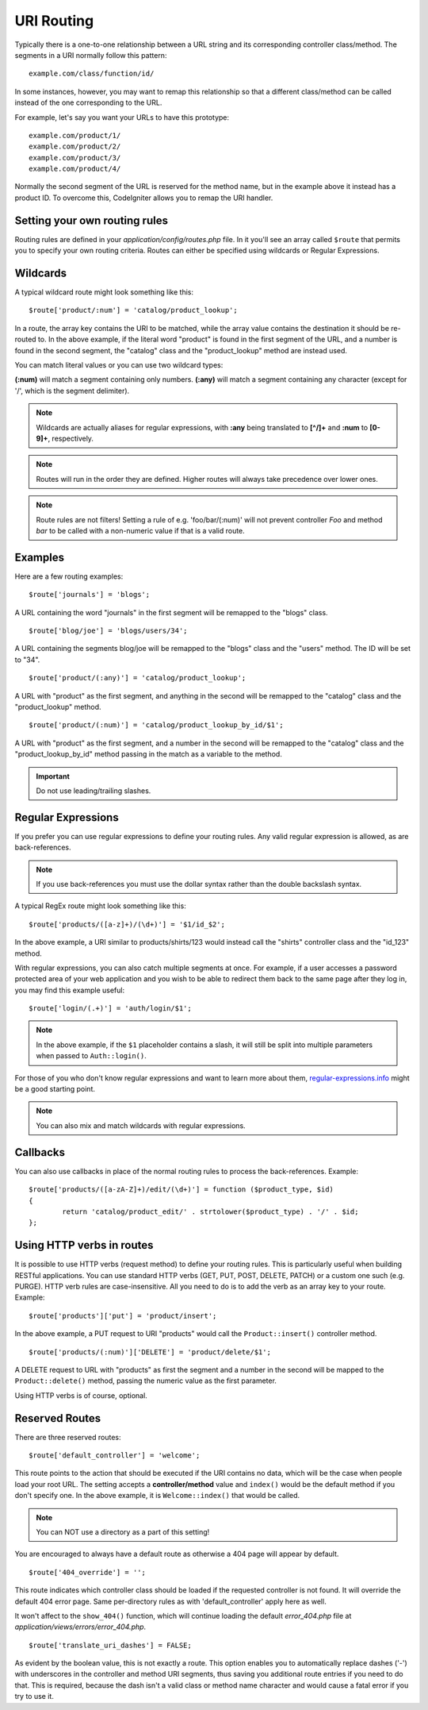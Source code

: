 ###########
URI Routing
###########

Typically there is a one-to-one relationship between a URL string and
its corresponding controller class/method. The segments in a URI
normally follow this pattern::

	example.com/class/function/id/

In some instances, however, you may want to remap this relationship so
that a different class/method can be called instead of the one
corresponding to the URL.

For example, let's say you want your URLs to have this prototype::

	example.com/product/1/
	example.com/product/2/
	example.com/product/3/
	example.com/product/4/

Normally the second segment of the URL is reserved for the method
name, but in the example above it instead has a product ID. To
overcome this, CodeIgniter allows you to remap the URI handler.

Setting your own routing rules
==============================

Routing rules are defined in your *application/config/routes.php* file.
In it you'll see an array called ``$route`` that permits you to specify
your own routing criteria. Routes can either be specified using wildcards
or Regular Expressions.

Wildcards
=========

A typical wildcard route might look something like this::

	$route['product/:num'] = 'catalog/product_lookup';

In a route, the array key contains the URI to be matched, while the
array value contains the destination it should be re-routed to. In the
above example, if the literal word "product" is found in the first
segment of the URL, and a number is found in the second segment, the
"catalog" class and the "product_lookup" method are instead used.

You can match literal values or you can use two wildcard types:

**(:num)** will match a segment containing only numbers.
**(:any)** will match a segment containing any character (except for '/', which is the segment delimiter).

.. note:: Wildcards are actually aliases for regular expressions, with
	**:any** being translated to **[^/]+** and **:num** to **[0-9]+**,
	respectively.

.. note:: Routes will run in the order they are defined. Higher routes
	will always take precedence over lower ones.

.. note:: Route rules are not filters! Setting a rule of e.g.
	'foo/bar/(:num)' will not prevent controller *Foo* and method
	*bar* to be called with a non-numeric value if that is a valid
	route.

Examples
========

Here are a few routing examples::

	$route['journals'] = 'blogs';

A URL containing the word "journals" in the first segment will be
remapped to the "blogs" class.

::

	$route['blog/joe'] = 'blogs/users/34';

A URL containing the segments blog/joe will be remapped to the "blogs"
class and the "users" method. The ID will be set to "34".

::

	$route['product/(:any)'] = 'catalog/product_lookup';

A URL with "product" as the first segment, and anything in the second
will be remapped to the "catalog" class and the "product_lookup"
method.

::

	$route['product/(:num)'] = 'catalog/product_lookup_by_id/$1';

A URL with "product" as the first segment, and a number in the second
will be remapped to the "catalog" class and the
"product_lookup_by_id" method passing in the match as a variable to
the method.

.. important:: Do not use leading/trailing slashes.

Regular Expressions
===================

If you prefer you can use regular expressions to define your routing
rules. Any valid regular expression is allowed, as are back-references.

.. note:: If you use back-references you must use the dollar syntax
	rather than the double backslash syntax.

A typical RegEx route might look something like this::

	$route['products/([a-z]+)/(\d+)'] = '$1/id_$2';

In the above example, a URI similar to products/shirts/123 would instead
call the "shirts" controller class and the "id_123" method.

With regular expressions, you can also catch multiple segments at once.
For example, if a user accesses a password protected area of your web
application and you wish to be able to redirect them back to the same
page after they log in, you may find this example useful::

	$route['login/(.+)'] = 'auth/login/$1';

.. note:: In the above example, if the ``$1`` placeholder contains a
	slash, it will still be split into multiple parameters when
	passed to ``Auth::login()``.

For those of you who don't know regular expressions and want to learn
more about them, `regular-expressions.info <https://www.regular-expressions.info/>`_
might be a good starting point.

.. note:: You can also mix and match wildcards with regular expressions.

Callbacks
=========

You can also use callbacks in place of the normal routing rules to process
the back-references. Example::

	$route['products/([a-zA-Z]+)/edit/(\d+)'] = function ($product_type, $id)
	{
		return 'catalog/product_edit/' . strtolower($product_type) . '/' . $id;
	};

Using HTTP verbs in routes
==========================

It is possible to use HTTP verbs (request method) to define your routing rules.
This is particularly useful when building RESTful applications. You can use standard HTTP
verbs (GET, PUT, POST, DELETE, PATCH) or a custom one such (e.g. PURGE). HTTP verb rules
are case-insensitive. All you need to do is to add the verb as an array key to your route.
Example::

	$route['products']['put'] = 'product/insert';

In the above example, a PUT request to URI "products" would call the ``Product::insert()``
controller method.

::

	$route['products/(:num)']['DELETE'] = 'product/delete/$1';

A DELETE request to URL with "products" as first the segment and a number in the second will be
mapped to the ``Product::delete()`` method, passing the numeric value as the first parameter.

Using HTTP verbs is of course, optional.

Reserved Routes
===============

There are three reserved routes::

	$route['default_controller'] = 'welcome';

This route points to the action that should be executed if the URI contains
no data, which will be the case when people load your root URL.
The setting accepts a **controller/method** value and ``index()`` would be
the default method if you don't specify one. In the above example, it is
``Welcome::index()`` that would be called.

.. note:: You can NOT use a directory as a part of this setting!

You are encouraged to always have a default route as otherwise a 404 page
will appear by default.

::

	$route['404_override'] = '';

This route indicates which controller class should be loaded if the
requested controller is not found. It will override the default 404
error page. Same per-directory rules as with 'default_controller'
apply here as well.

It won't affect to the ``show_404()`` function, which will
continue loading the default *error_404.php* file at
*application/views/errors/error_404.php*.

::

	$route['translate_uri_dashes'] = FALSE;

As evident by the boolean value, this is not exactly a route. This
option enables you to automatically replace dashes ('-') with
underscores in the controller and method URI segments, thus saving you
additional route entries if you need to do that.
This is required, because the dash isn't a valid class or method name
character and would cause a fatal error if you try to use it.
